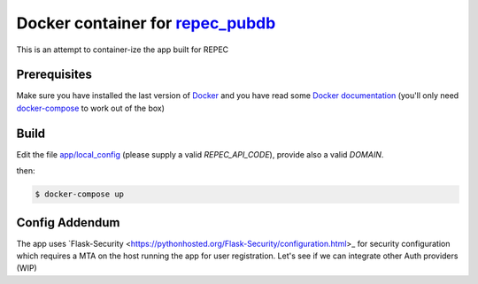 ******
Docker container for `repec_pubdb`_
******

This is an attempt to container-ize the app built for REPEC

Prerequisites
-------------

Make sure you have installed the last version of `Docker <https://www.docker.com/get-docker>`_
and you have read some `Docker documentation <https://docs.docker.com>`_ (you'll only need 
`docker-compose <https://docs.docker.com/compose/>`_ to work out of the box)

Build
-----

Edit the file `app/local_config <https://github.com/giupo/beccalossi/blob/master/app/local_config.py>`_ (please supply a valid `REPEC_API_CODE`), provide also a valid `DOMAIN`.

then:

.. code-block:: bash

    $ docker-compose up

.. _repec_pubdb: https://gitlab.com/MichelJuillard/repec_pubdb

Config Addendum
---------------

The app uses `Flask-Security <https://pythonhosted.org/Flask-Security/configuration.html>_ for security configuration which
requires a MTA on the host running the app for user registration. Let's see if we can integrate other Auth providers (WIP)
